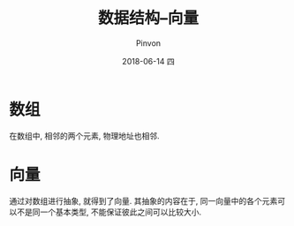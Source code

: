 #+TITLE:       数据结构--向量
#+AUTHOR:      Pinvon
#+EMAIL:       pinvon@Inspiron
#+DATE:        2018-06-14 四

#+URI:         /blog/Algorithm/data-struct/%y/%m/%d/%t/ Or /blog/Algorithm/data-struct/%t/
#+TAGS:        Algorithm
#+DESCRIPTION: <Add description here>

#+LANGUAGE:    en
#+OPTIONS:     H:4 num:nil toc:t \n:nil ::t |:t ^:nil -:nil f:t *:t <:t

* 数组

在数组中, 相邻的两个元素, 物理地址也相邻.

* 向量

通过对数组进行抽象, 就得到了向量. 其抽象的内容在于, 同一向量中的各个元素可以不是同一个基本类型, 不能保证彼此之间可以比较大小.
